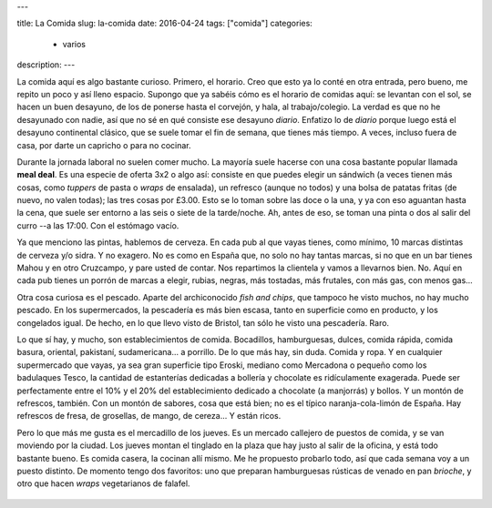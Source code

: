 ---

title: La Comida
slug: la-comida
date: 2016-04-24
tags: ["comida"]
categories:
  - varios
description:
---

La comida aquí es algo bastante curioso. Primero, el horario. Creo que
esto ya lo conté en otra entrada, pero bueno, me repito un poco y así
lleno espacio. Supongo que ya sabéis cómo es el horario de comidas
aquí: se levantan con el sol, se hacen un buen desayuno, de los de
ponerse hasta el corvejón, y hala, al trabajo/colegio. La verdad es
que no he desayunado con nadie, así que no sé en qué consiste ese
desayuno *diario*. Enfatizo lo de *diario* porque luego está el
desayuno continental clásico, que se suele tomar el fin de semana, que
tienes más tiempo. A veces, incluso fuera de casa, por darte un
capricho o para no cocinar.

.. TEASER_END

Durante la jornada laboral no suelen comer mucho. La mayoría suele
hacerse con una cosa bastante popular llamada **meal deal**. Es una
especie de oferta 3x2 o algo así: consiste en que puedes elegir un
sándwich (a veces tienen más cosas, como *tuppers* de pasta o *wraps*
de ensalada), un refresco (aunque no todos) y una bolsa de patatas
fritas (de nuevo, no valen todas); las tres cosas por £3.00. Esto se
lo toman sobre las doce o la una, y ya con eso aguantan hasta la cena,
que suele ser entorno a las seis o siete de la tarde/noche. Ah, antes
de eso, se toman una pinta o dos al salir del curro --a las 17:00. Con
el estómago vacío.

Ya que menciono las pintas, hablemos de cerveza. En cada pub al que
vayas tienes, como mínimo, 10 marcas distintas de cerveza y/o sidra. Y
no exagero. No es como en España que, no solo no hay tantas marcas, si
no que en un bar tienes Mahou y en otro Cruzcampo, y pare usted de
contar. Nos repartimos la clientela y vamos a llevarnos bien. No. Aquí
en cada pub tienes un porrón de marcas a elegir, rubias, negras, más
tostadas, más frutales, con más gas, con menos gas...

Otra cosa curiosa es el pescado. Aparte del archiconocido *fish and
chips*, que tampoco he visto muchos, no hay mucho pescado. En los
supermercados, la pescadería es más bien escasa, tanto en superficie
como en producto, y los congelados igual. De hecho, en lo que llevo
visto de Bristol, tan sólo he visto una pescadería. Raro.

Lo que sí hay, y mucho, son establecimientos de comida. Bocadillos,
hamburguesas, dulces, comida rápida, comida basura, oriental,
pakistaní, sudamericana... a porrillo. De lo que más hay, sin
duda. Comida y ropa. Y en cualquier supermercado que vayas, ya sea
gran superficie tipo Eroski, mediano como Mercadona o pequeño como los
badulaques Tesco, la cantidad de estanterías dedicadas a bollería y
chocolate es ridículamente exagerada. Puede ser perfectamente entre el
10% y el 20% del establecimiento dedicado a chocolate (a manjorrás) y
bollos. Y un montón de refrescos, también. Con un montón de sabores,
cosa que está bien; no es el típico naranja-cola-limón de España. Hay
refrescos de fresa, de grosellas, de mango, de cereza... Y están
ricos.

Pero lo que más me gusta es el mercadillo de los jueves. Es un mercado
callejero de puestos de comida, y se van moviendo por la ciudad. Los
jueves montan el tinglado en la plaza que hay justo al salir de la
oficina, y está todo bastante bueno. Es comida casera, la cocinan allí
mismo. Me he propuesto probarlo todo, así que cada semana voy a un
puesto distinto. De momento tengo dos favoritos: uno que preparan
hamburguesas rústicas de venado en pan *brioche*, y otro que hacen
*wraps* vegetarianos de falafel.

.. figure:: /images/market1.jpg
   :width: 80%

.. figure:: /images/market2.jpg
   :width: 80%
